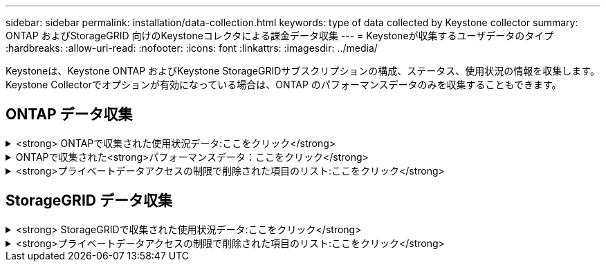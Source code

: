 ---
sidebar: sidebar 
permalink: installation/data-collection.html 
keywords: type of data collected by Keystone collector 
summary: ONTAP およびStorageGRID 向けのKeystoneコレクタによる課金データ収集 
---
= Keystoneが収集するユーザデータのタイプ
:hardbreaks:
:allow-uri-read: 
:nofooter: 
:icons: font
:linkattrs: 
:imagesdir: ../media/


[role="lead"]
Keystoneは、Keystone ONTAP およびKeystone StorageGRIDサブスクリプションの構成、ステータス、使用状況の情報を収集します。Keystone Collectorでオプションが有効になっている場合は、ONTAP のパフォーマンスデータのみを収集することもできます。



== ONTAP データ収集

.<strong> ONTAPで収集された使用状況データ:ここをクリック</strong>
[%collapsible]
====
次に、ONTAP で収集される容量消費データの代表的なサンプルを示します。

* クラスタ
+
** クラスタUUID
** クラスタ名
** シリアル番号
** 場所（ONTAP クラスタでの値の入力に基づく）
** 連絡先
** バージョン


* ノード
+
** シリアル番号
** ノード名


* 個のボリューム
+
** アグリゲート名
** ボリューム名
** ボリュームインスタンスUUID
** IsCloneVolumeフラグ
** IsFlexGroupConstitutentフラグ
** IsSpaceEnforcementLogicalフラグ
** IsSpaceReportingLogicalフラグ
** LogicalSpaceUsedByAfs
** PercentSnapshotSpace
** PerformanceTierInactiveUserData
** PerformanceTierInactiveUserDataPercent
** QoSAdaptivePolicyGroup名
** QoSPolicyGroup名
** サイズ
** 使用済み
** 物理使用済み
** サイズ使用方法を指定します
** を入力します
** VolumeStyleExtended
** SVM 名です
** IsVsRootフラグ


* SVM
+
** VserverNameの略
** Vserver UUID
** サブタイプ


* [ストレージ][アグリゲート
+
** ストレージタイプ
** アグリゲート名
** アグリゲートUUID


* アグリゲートオブジェクトストア
+
** ObjectStoreNameの略
** ObjectStoreUUID
** プロバイダタイプ（providerType）
** アグリゲート名


* ボリュームをクローニングする
+
** FlexClone
** サイズ
** 使用済み
** Vserver
** を入力します
** ParentVolume（親ボリューム）
** 親Vserver
** コンスティチュエント
** SplitEstimateの略
** 状態
** FlexCloneUsedPercentの略


* Storage LUNs
+
** LUN UUID
** LUN 名
** サイズ
** 使用済み
** IsReservedフラグ
** IsRequestedフラグ
** LogicalUnit名
** QoSPolicyUUID
** QoSPolicyName
** ボリュームのUUID
** ボリューム名
** SVMUUID
** SVM 名


* ストレージボリューム
+
** ボリュームインスタンスUUID
** ボリューム名
** SVMNameの略
** SVMUUID
** QoSPolicyUUID
** QoSPolicyName
** CapacityTierFootprintの略
** PerformanceTierFootprint
** 合計フットプリント
** 階層化ポリシー
** IsProtectedフラグ
** IsDestinationフラグ
** 使用済み
** 物理使用済み
** CloneParentUUID
** LogicalSpaceUsedByAfs


* QoS ポリシーグループ
+
** PolicyGroupの略
** QoSPolicyUUID
** 最大スループット
** MinThroughputの略
** 最大スループットIOPS
** 最大スループットMBps
** MinThroughputIOPS
** MinThroughputMBps
** IsSharedフラグ


* ONTAP アダプティブQoSポリシーグループ
+
** QoSPolicyName
** QoSPolicyUUID
** 最大IOPS
** PeakIOPSAllocation（ピークIOPS割り当て）の略
** AbsoluteMinIOPS
** ExpectedIOPS
** ExpectedIOPS割り当て
** ブロックサイズ


* 足跡
+
** Vserver
** ボリューム
** 合計フットプリント
** VolumeBlocksFootprintBin0
** VolumeBlocksFootprintBin1


* MetroCluster クラスタ
+
** クラスタUUID
** クラスタ名
** RemoteClusterUUID
** RemoteCluserNameの略
** LocalConfigurationState
** RemoteConfigurationState
** モード


* コレクタ観察メトリック
+
** 収集時間
** Active IQ Unified Manager APIエンドポイントが照会されました
** 応答時間
** レコード数
** AIQUMInstance IPの略
** CollectorInstance ID




====
.ONTAPで収集された<strong>パフォーマンスデータ：ここをクリック</strong>
[%collapsible]
====
次に、ONTAP で収集されるパフォーマンスデータの代表的なサンプルを示します。

* クラスタ名
* クラスタUUID
* オブジェクトID
* ボリューム名
* ボリュームインスタンスUUID
* Vserver
* Vserver UUID
* ノードシリアル
* ONTAPバージョン
* AIQUMバージョン
* アグリゲート
* AggregateUUID
* ResourceKeyの略
* タイムスタンプ
* IOPSPerTb
* レイテンシ
* ReadLatencyの略
* WriteMBps
* QoSMinThroughputLatencyの略
* QoSNBladeLatencyの略
* ヘッドルームを使用します
* CacheMissRatioの略
* その他のレイテンシ
* QoSAggregateLatencyの略
* IOPS
* QoSNetworkLetencyの略
* AvailableOpsの略
* WriteLatencyの略
* QoSCloudLatencyの略
* QoSClusterInterconnectLatencyの略
* その他のMBPS
* QoSCopLatencyの略
* QoSDBladeLatencyの略
* 利用率
* ReadIOPS
* MBps
* その他のIOPS
* QoSPolicyGroupLatencyの略
* ReadMBps
* QoSCyncSnapmirrorLatencyの略
* WriteIOPS


====
.<strong>プライベートデータアクセスの制限で削除された項目のリスト:ここをクリック</strong>
[%collapsible]
====
Keystone Collectorで* Remove Private Data *オプションを有効にすると、ONTAP の次の使用情報が削除されます。このオプションはデフォルトで有効になっています。

* クラスタ名
* クラスタの場所
* クラスタの連絡先
* ノード名
* アグリゲート名
* ボリューム名
* QoSAdaptivePolicyGroup名
* QoSPolicyGroup名
* SVM 名です
* ストレージLUN名
* アグリゲート名
* LogicalUnit名
* SVM 名
* AIQUMInstance IPの略
* FlexClone
* RemoteClusterNameの略


====


== StorageGRID データ収集

.<strong> StorageGRIDで収集された使用状況データ:ここをクリック</strong>
[%collapsible]
====
次に、の代表的なサンプルを示します `Logical Data` StorageGRID について収集：

* StorageGRID ID
* アカウント ID
* アカウント名
* アカウントクォータバイト数
* バケット名
* バケットのオブジェクト数
* バケットデータバイト数


次に、の代表的なサンプルを示します `Physical Data` StorageGRID について収集：

* StorageGRID ID
* ノード ID
* サイトID
* サイト名
* インスタンス
* StorageGRID ストレージ利用率（バイト）
* StorageGRID ストレージ利用率メタデータバイト


====
.<strong>プライベートデータアクセスの制限で削除された項目のリスト:ここをクリック</strong>
[%collapsible]
====
Keystone Collectorで* Remove Private Data *オプションを有効にすると、StorageGRID の次の使用情報が削除されます。このオプションはデフォルトで有効になっています。

* アカウント名
* バケット名
* サイト名
* インスタンス/ノード名


====